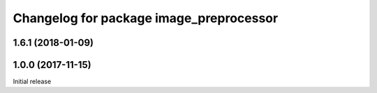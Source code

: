 ^^^^^^^^^^^^^^^^^^^^^^^^^^^^^^^^^^^^^^^^^
Changelog for package image_preprocessor
^^^^^^^^^^^^^^^^^^^^^^^^^^^^^^^^^^^^^^^^^

1.6.1 (2018-01-09)
------------------

1.0.0 (2017-11-15)
------------------
Initial release
